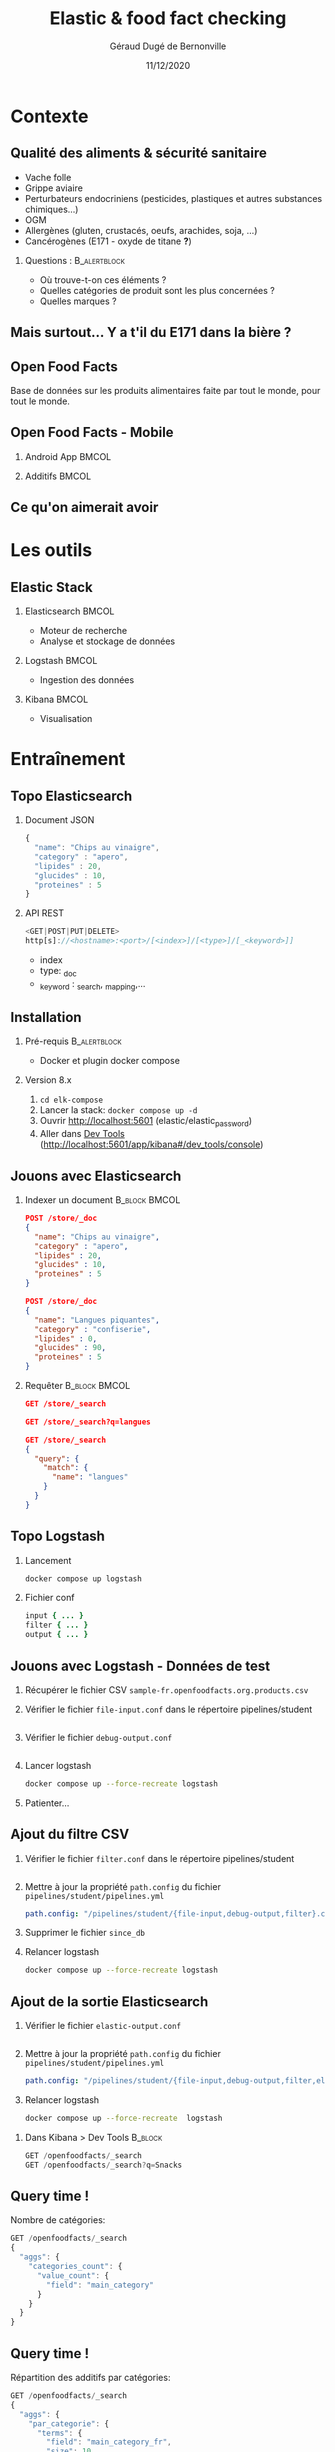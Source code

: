 #+TITLE:     Elastic & food fact checking
#+AUTHOR:    Géraud Dugé de Bernonville
#+EMAIL:     geraud.dugedebernonville@zenika.com
#+DATE:      11/12/2020

* Contexte
** Qualité des aliments & sécurité sanitaire

+ Vache folle
+ Grippe aviaire
+ Perturbateurs endocriniens (pesticides, plastiques et 
 autres substances chimiques...)
+ OGM
+ Allergènes (gluten, crustacés, oeufs, arachides, soja, ...)
+ Cancérogènes (E171 - oxyde de titane *?*)

*** Questions :						       :B_alertblock:
    :PROPERTIES:
    :BEAMER_env: alertblock
    :END:
 + Où trouve-t-on ces éléments ?
 + Quelles catégories de produit sont les plus concernées ?
 + Quelles marques ?

** Mais surtout... Y a t'il du E171 dans la bière ?

[[./images/beer.jpg]]

** Open Food Facts

#+ATTR_LATEX: :width 5cm
[[./images/openfoodfacts-logo-fr.png]]

Base de données sur les produits alimentaires faite par tout le monde,
pour tout le monde.

** Open Food Facts - Mobile

*** Android App 						      :BMCOL:
:PROPERTIES:
:BEAMER_col: 0.5
:END:

#+ATTR_LATEX: :height 0.75\textheight
[[./images/off-android-app.png]]

*** Additifs 							      :BMCOL:
:PROPERTIES:
:BEAMER_col: 0.5
:END:

#+ATTR_LATEX: :height 0.75\textheight
[[./images/off-android-app-additives.jpg]]

** Ce qu'on aimerait avoir

[[./images/dashboard.png]]

* Les outils
** Elastic Stack

*** Elasticsearch 						      :BMCOL:
:PROPERTIES:
:BEAMER_col: 0.3
:END:

#+ATTR_LATEX: :height 0.2\textheight
[[./images/icon-elasticsearch-bb.png]]

+ Moteur de recherche
+ Analyse et stockage de données

*** Logstash 							      :BMCOL:
:PROPERTIES:
:BEAMER_col: 0.3
:END:

#+ATTR_LATEX: :height 0.2\textheight
[[./images/icon-logstash-bb.png]]

+ Ingestion des données
  
*** Kibana 							      :BMCOL:
:PROPERTIES:
:BEAMER_col: 0.3
:END:      

#+ATTR_LATEX: :height 0.2\textheight
[[./images/icon-kibana-bb.png]]

+ Visualisation

* Entraînement
** Topo Elasticsearch

*** Document JSON

#+BEGIN_SRC js
{
  "name": "Chips au vinaigre",
  "category" : "apero",
  "lipides" : 20,
  "glucides" : 10,
  "proteines" : 5
}
#+END_SRC

*** API REST

#+BEGIN_SRC js
<GET|POST|PUT|DELETE>
http[s]://<hostname>:<port>/[<index>]/[<type>]/[_<keyword>]]

#+END_SRC

+ index
+ type: _doc
+ _keyword : _search, _mapping,...

** Installation

*** Pré-requis 						       :B_alertblock:
:PROPERTIES:
:BEAMER_env: alertblock
:END:

+ Docker et plugin docker compose

*** Version 8.x

1. =cd elk-compose=
2. Lancer la stack: =docker compose up -d=
3. Ouvrir http://localhost:5601 (elastic/elastic_password)
3. Aller dans _Dev Tools_ (http://localhost:5601/app/kibana#/dev_tools/console)

** Jouons avec Elasticsearch

*** Indexer un document 					    :B_block:BMCOL:
:PROPERTIES:
:BEAMER_env: block
:BEAMER_col: 0.5
:END:

#+BEGIN_SRC json
POST /store/_doc
{
  "name": "Chips au vinaigre",
  "category" : "apero",
  "lipides" : 20,
  "glucides" : 10,
  "proteines" : 5
}

POST /store/_doc
{
  "name": "Langues piquantes",
  "category" : "confiserie",
  "lipides" : 0,
  "glucides" : 90,
  "proteines" : 5
}
#+END_SRC

*** Requêter 				      :B_block:BMCOL:
:PROPERTIES:
:BEAMER_env: block
:BEAMER_col: 0.5
:END:

#+BEGIN_SRC json
GET /store/_search

GET /store/_search?q=langues

GET /store/_search
{
  "query": {
    "match": {
      "name": "langues"
    }
  }
}
#+END_SRC

** Topo Logstash

*** Lancement

#+BEGIN_SRC sh
docker compose up logstash
#+END_SRC

*** Fichier conf

#+BEGIN_SRC ruby
input { ... }
filter { ... }
output { ... }
#+END_SRC

** Jouons avec Logstash - Données de test

1. Récupérer le fichier CSV =sample-fr.openfoodfacts.org.products.csv=
2. Vérifier le fichier =file-input.conf= dans le répertoire pipelines/student
  #+INCLUDE: "../pipelines/student/file-input.conf" src ruby
3. Vérifier le fichier =debug-output.conf=
  #+INCLUDE: "../pipelines/student/debug-output.conf" src ruby
4. Lancer logstash
  #+BEGIN_SRC sh
docker compose up --force-recreate logstash
  #+END_SRC
5. Patienter...

** Ajout du filtre CSV

1. Vérifier le fichier =filter.conf= dans le répertoire pipelines/student
  #+INCLUDE: "../pipelines/student/filter.conf" src ruby :lines "-10"
2. Mettre à jour la propriété =path.config= du fichier =pipelines/student/pipelines.yml=
   #+begin_src yaml
     path.config: "/pipelines/student/{file-input,debug-output,filter}.conf"
   #+end_src
3. Supprimer le fichier =since_db=
4. Relancer logstash
  #+BEGIN_SRC sh
docker compose up --force-recreate logstash
  #+END_SRC

** Ajout de la sortie Elasticsearch
1. Vérifier le fichier =elastic-output.conf=
  #+INCLUDE: "../pipelines/student/elastic-output.conf" src ruby
2. Mettre à jour la propriété =path.config= du fichier =pipelines/student/pipelines.yml=
   #+begin_src yaml
     path.config: "/pipelines/student/{file-input,debug-output,filter,elastic-output}.conf"
   #+end_src
3. Relancer logstash
  #+BEGIN_SRC sh
docker compose up --force-recreate  logstash
  #+END_SRC


*** Dans Kibana > Dev Tools 				      :B_block:
:PROPERTIES:
:BEAMER_env: block
:END:

#+BEGIN_SRC js
GET /openfoodfacts/_search
GET /openfoodfacts/_search?q=Snacks
#+END_SRC

** Query time !

Nombre de catégories:
#+BEGIN_SRC js
GET /openfoodfacts/_search
{
  "aggs": {
    "categories_count": {
      "value_count": {
        "field": "main_category"
      }
    }
  }
}
#+END_SRC


** Query time !

Répartition des additifs par catégories:
#+BEGIN_SRC js
GET /openfoodfacts/_search
{
  "aggs": {
    "par_categorie": {
      "terms": {
        "field": "main_category_fr",
        "size": 10
      },
      "aggs": {
        "par_additif": {
          "terms": {
            "field": "additives_fr"
          }
        }
      }
    }
  }
}
#+END_SRC

** Problème de taille

[[./images/index-management-1.png]]


** Configuration du mapping

#+BEGIN_SRC js
DELETE openfoodfacts

PUT /openfoodfacts
{
    "settings" : {
        "number_of_shards": 3,
        "number_of_replicas": 0
    },
    "mappings": {
        "dynamic_templates": [
            {
                "strings": {
                    "match_mapping_type": "string",
                    "mapping": {
                        "type": "keyword"
                    }
                }
            }
        ]
    }
}
#+END_SRC

** Jouons avec Kibana

*** Navigation dans les données
1. Configurer l'index, décocher *Index contains time-based events*
2. Accéder à l'onglet *Discover*
3. Sélectionner les champs =additives_fr=, =main_category_fr=,...

*** Première visualisation - Nuage des principales catégories
1. Accéder à l'onglet *Visualize*
2. Sélectionner *Tag Cloud*
3. Configurer un bucket *Tags*
   + Aggregation = Terms
   + Field = =main_category_fr=
   + Size = 50
   + Custom Label = Catégories principales
4. Sauvegarder le widget

** Kibana - Suite
*** Tableau des marques
1. Sélectionner *Table*
2. Créer un bucket *Split Rows*
   + Aggregation = Terms
   + Field = =brands=
   + Size = 20
   + Custom Label = Marques
3. Sauvegarder

** Kibana - Mmmmm Donut
*** Donut des allergènes
1. Sélectionner *Pie chart*
2. Créer un bucket *Split Slices*
   + Aggregation = Terms
   + Field = =allergens=
   + Size = 10
   + Custom Label = Allergènes
   + Options > Sélectionner *Donut*
3. Sauvegarder

** Kibana - Fin (?)
*** Histogramme des additifs
1. Sélectionner *Vertical Bar Chart*
2. À vous de jouer...

*** Tag cloud des produits
On veut ça:
[[./images/tagcloud.png]]

** Dashboard

1. Ajouter tous les widgets dans un nouveau dashboard
2. Sauvegarder

* Produit final
** Chargeons toute la base !
+ L'objectif est de voir le résultat avec l'ensemble des données
+ Pour éviter les doublons, on supprime l'index =openfoodfacts=
+ Mettre à jour la propriété =path.config= du fichier =pipelines/student/pipelines.yml=
   #+begin_src yaml
     path.config: "/pipelines/student/{file-input-full,debug-output,filter,elastic-output}.conf"
   #+end_src
+ Relancer logstash
  #+BEGIN_SRC sh
docker compose up --force-recreate logstash
  #+END_SRC

* Conclusion

** Beer

*** Image							      :BMCOL:
    :PROPERTIES:
    :BEAMER_col: 0.4
    :END:

[[./images/beer-good.jpg]]

*** Texte							      :BMCOL:
    :PROPERTIES:
    :BEAMER_col: 0.6
    :END:

Mission accomplie !

+ Requêtes avec Elasticsearch
+ Ingestion de données avec Logstash
+ Visualisation avec Kibana

** Pour aller plus loin

+ Fixer problèmes d'import
  + Champs trop longs
  + Encodage
  + Guillemets mal positionnés
+ Découper les champs, par exemple :
  + E330 - Acide citrique,E150c - Caramel ammoniacal,E300 - Acide ascorbique
  + Frais,Produits laitiers,Desserts,Fromages,Fromages blancs,Fromages-blancs-aromatises
+ Configurer l'analyseur pour utiliser la langue française
+ Utiliser les informations de géolocalisation

** Merci

*** Col1							      :BMCOL:
    :PROPERTIES:
    :BEAMER_col: 0.3
    :END:

*** ? 							 :B_alertblock:BMCOL:
    :PROPERTIES:
    :BEAMER_col: 0.3
    :BEAMER_env: alertblock
    :END:

Questions

*** Col3 							      :BMCOL:
    :PROPERTIES:
    :BEAMER_col: 0.3
    :BEAMER_opt: 30
    :END:

#+DESCRIPTION: 
#+KEYWORDS: 
#+LANGUAGE:  fr
#+OPTIONS:   H:2 num:t toc:t \n:nil @:t ::t |:t ^:t -:t f:t *:t <:t
#+OPTIONS:   TeX:t LaTeX:t skip:nil d:nil todo:t pri:nil tags:not-in-toc
#+INFOJS_OPT: view:nil toc:nil ltoc:t mouse:underline buttons:0 path:http://orgmode.org/org-info.js
#+EXPORT_SELECT_TAGS: export
#+EXPORT_EXCLUDE_TAGS: noexport
#+LINK_UP:   
#+LINK_HOME:
#+startup: beamer
#+LATEX_CLASS: beamer
#+LATEX_CLASS_OPTIONS: [aspectratio=1610,t]
#+BEAMER_FRAME_LEVEL: 2
#+latex_header: \mode<beamer>{\usetheme{CambridgeUS}}
#+LATEX_HEADER: \RequirePackage{fancyvrb}
#+LATEX_HEADER: \DefineVerbatimEnvironment{verbatim}{Verbatim}{fontsize=\scriptsize}
#+LATEX_HEADER: \setbeamertemplate{navigation symbols}{}
#+BEAMER_HEADER: \logo{\includegraphics[height=0.7cm]{images/logo-formation.png}}
#+LATEX_HEADER: \usepackage[default,osfigures,scale=0.95]{opensans}
#+LATEX_HEADER: \usepackage[T1]{fontenc}
